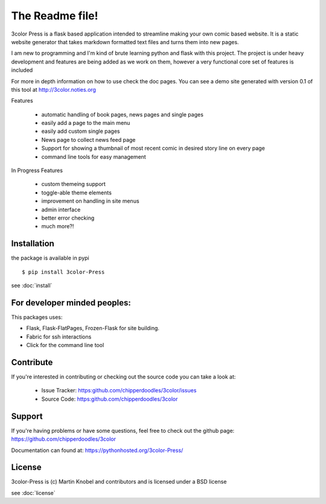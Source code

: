 The Readme file!
================

3color Press is a flask based application intended to streamline making your own comic based website.
It is a static website generator that takes markdown formatted text files and turns them into new pages.

I am new to programming and I'm kind of brute learning python and flask with this project.
The project is under heavy development and features are being added as we work on them,
however a very functional core set of features is included

For more in depth information on how to use check the doc pages. You can see a demo
site generated with version 0.1 of this tool at http://3color.noties.org

Features

 * automatic handling of book pages, news pages and single pages
 * easily add a page to the main menu
 * easily add custom single pages
 * News page to collect news feed page
 * Support for showing a thumbnail of most recent comic in desired story line on every page
 * command line tools for easy management

In Progress Features

 * custom themeing support
 * toggle-able theme elements
 * improvement on handling in site menus
 * admin interface
 * better error checking
 * much more?!


Installation
-------------

the package is available in pypi ::

  $ pip install 3color-Press

see :doc:`install`


For developer minded peoples:
-----------------------------

This packages uses:

* Flask, Flask-FlatPages, Frozen-Flask for site building.
* Fabric for ssh interactions
* Click for the command line tool


Contribute
----------

If you're interested in contributing or checking out the source code you can take a look at:

 * Issue Tracker: https:github.com/chipperdoodles/3color/issues
 * Source Code: https:github.com/chipperdoodles/3color


Support
-------

If you're having problems or have some questions,
feel free to check out the github page: https://github.com/chipperdoodles/3color

Documentation can found at: https://pythonhosted.org/3color-Press/


License
--------

3color-Press is (c) Martin Knobel and contributors and is licensed under a BSD license

see :doc:`license`
